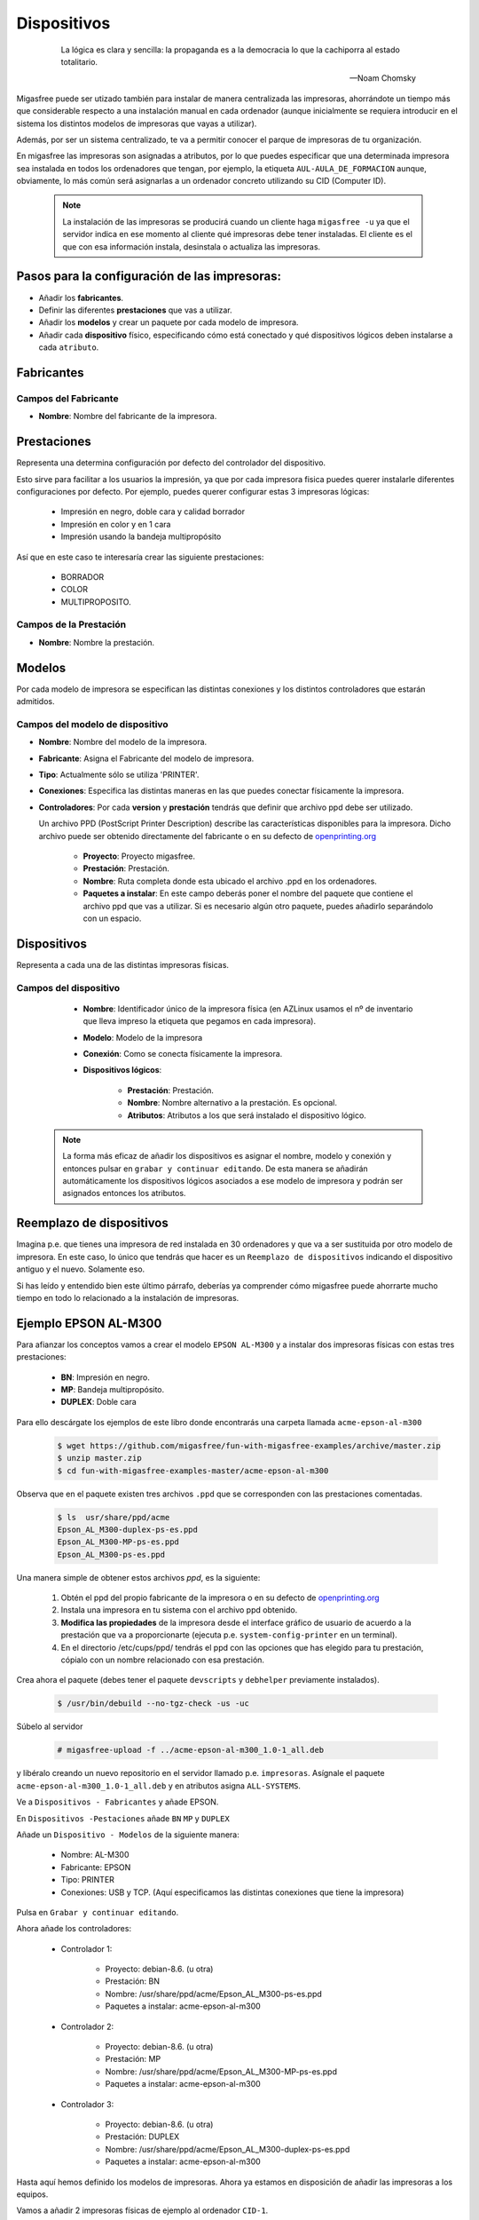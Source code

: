 ============
Dispositivos
============

 .. epigraph::

   La lógica es clara y sencilla: la propaganda es a la democracia lo que la
   cachiporra al estado totalitario.

   -- Noam Chomsky

Migasfree puede ser utizado también para instalar de manera centralizada las
impresoras, ahorrándote un tiempo más que considerable respecto a una instalación
manual en cada ordenador (aunque inicialmente se requiera introducir en el
sistema los distintos modelos de impresoras que vayas a utilizar).

Además, por ser un sistema centralizado, te va a permitir conocer el parque de
impresoras de tu organización.

En migasfree las impresoras son asignadas a atributos, por lo que puedes especificar
que una determinada impresora sea instalada en todos los ordenadores que tengan,
por ejemplo, la etiqueta ``AUL-AULA_DE_FORMACION`` aunque, obviamente, lo más común
será asignarlas a un ordenador concreto utilizando su CID (Computer ID).

   .. note::

      La instalación de las impresoras se producirá cuando un cliente haga ``migasfree -u``
      ya que el servidor indica en ese momento al cliente qué impresoras debe
      tener instaladas. El cliente es el que con esa información instala, desinstala
      o actualiza las impresoras.


Pasos para la configuración de las impresoras:
==============================================

* Añadir los **fabricantes**.
* Definir las diferentes **prestaciones** que vas a utilizar.
* Añadir los **modelos** y crear un paquete por cada modelo de impresora.
* Añadir cada **dispositivo** físico, especificando cómo está conectado y qué
  dispositivos lógicos deben instalarse a cada ``atributo``.


Fabricantes
===========

Campos del Fabricante
---------------------

* **Nombre**: Nombre del fabricante de la impresora.


Prestaciones
============

Representa una determina configuración por defecto del controlador del dispositivo.

Esto sirve para facilitar a los usuarios la impresión, ya que por cada impresora
fisica puedes querer instalarle diferentes configuraciones por defecto. Por ejemplo,
puedes querer configurar estas 3 impresoras lógicas:

    * Impresión en negro, doble cara y calidad borrador

    * Impresión en color y en 1 cara

    * Impresión usando la bandeja multipropósito

Así que en este caso te interesaría crear las siguiente prestaciones:

    * BORRADOR

    * COLOR

    * MULTIPROPOSITO.


Campos de la Prestación
-----------------------

* **Nombre**: Nombre la prestación.


Modelos
=======

Por cada modelo de impresora se especifican las distintas conexiones y los
distintos controladores que estarán admitidos.


Campos del modelo de dispositivo
--------------------------------

* **Nombre**: Nombre del modelo de la impresora.

* **Fabricante**: Asigna el Fabricante del modelo de impresora.

* **Tipo**: Actualmente sólo se utiliza 'PRINTER'.

* **Conexiones**: Especifica las distintas maneras en las que puedes conectar
  físicamente la impresora.


* **Controladores**: Por cada **version** y **prestación** tendrás que definir
  que archivo ppd debe ser utilizado.

  Un archivo PPD (PostScript Printer Description) describe las características
  disponibles para la impresora. Dicho archivo puede ser obtenido directamente
  del fabricante o en su defecto de `openprinting.org`__

    * **Proyecto**: Proyecto migasfree.

    * **Prestación**: Prestación.

    * **Nombre**: Ruta completa donde esta ubicado el archivo .ppd en los
      ordenadores.

    * **Paquetes a instalar**: En este campo deberás poner el nombre del paquete
      que contiene el archivo ppd que vas a utilizar. Si es necesario algún otro
      paquete, puedes añadirlo separándolo con un espacio.

__ http://www.openprinting.org/printers


Dispositivos
============

Representa a cada una de las distintas impresoras físicas.

Campos del dispositivo
----------------------

    * **Nombre**: Identificador único de la impresora física (en AZLinux usamos el nº
      de inventario que lleva impreso la etiqueta que pegamos en cada impresora).

    * **Modelo**: Modelo de la impresora

    * **Conexión**: Como se conecta físicamente la impresora.

    * **Dispositivos lógicos**:

        * **Prestación**: Prestación.

        * **Nombre**: Nombre alternativo a la prestación. Es opcional.

        * **Atributos**: Atributos a los que será instalado el dispositivo lógico.

   .. note::

      La forma más eficaz de añadir los dispositivos es asignar el nombre,
      modelo y conexión y entonces pulsar en ``grabar y continuar editando``.
      De esta manera se añadirán automáticamente los dispositivos lógicos
      asociados a ese modelo de impresora y podrán ser asignados entonces
      los atributos.


Reemplazo de dispositivos
=========================

Imagina p.e. que tienes una impresora de red instalada en 30 ordenadores
y que va a ser sustituida por otro modelo de impresora. En este caso, lo único
que tendrás que hacer es un ``Reemplazo de dispositivos`` indicando el
dispositivo antiguo y el nuevo. Solamente eso.

Si has leído y entendido bien este último párrafo, deberías ya comprender cómo
migasfree puede ahorrarte mucho tiempo en todo lo relacionado a la instalación
de impresoras.


Ejemplo EPSON AL-M300
=====================

Para afianzar los conceptos vamos a crear el modelo ``EPSON AL-M300`` y a
instalar dos impresoras físicas con estas tres prestaciones:

    * **BN**: Impresión en negro.
    * **MP**: Bandeja multipropósito.
    * **DUPLEX**: Doble cara

Para ello descárgate los ejemplos de este libro donde encontrarás una carpeta llamada
``acme-epson-al-m300``

  .. code-block:: none

     $ wget https://github.com/migasfree/fun-with-migasfree-examples/archive/master.zip
     $ unzip master.zip
     $ cd fun-with-migasfree-examples-master/acme-epson-al-m300

Observa que en el paquete existen tres archivos ``.ppd`` que se corresponden con las
prestaciones comentadas.

  .. code-block:: none

     $ ls  usr/share/ppd/acme
     Epson_AL_M300-duplex-ps-es.ppd
     Epson_AL_M300-MP-ps-es.ppd
     Epson_AL_M300-ps-es.ppd


Una manera simple de obtener estos archivos *ppd*, es la siguiente:

    1) Obtén el ppd del propio fabricante de la impresora o en su defecto de
       `openprinting.org`__

    2) Instala una impresora en tu sistema con el archivo ppd obtenido.

    3) **Modifica las propiedades** de la impresora desde el interface gráfico de
       usuario de acuerdo a la prestación que va a proporcionarte (ejecuta p.e. ``system-config-printer`` en un terminal).

    4) En el directorio /etc/cups/ppd/ tendrás el ppd con las opciones que has
       elegido para tu prestación, cópialo con un nombre relacionado con esa
       prestación.

__ http://www.openprinting.org/printers.

Crea ahora el paquete (debes tener el paquete ``devscripts`` y ``debhelper``
previamente instalados).

  .. code-block:: none

     $ /usr/bin/debuild --no-tgz-check -us -uc

Súbelo al servidor

  .. code-block:: none

     # migasfree-upload -f ../acme-epson-al-m300_1.0-1_all.deb

y libéralo creando un nuevo repositorio en el servidor llamado p.e.
``impresoras``. Asígnale el paquete ``acme-epson-al-m300_1.0-1_all.deb`` y en
atributos asigna ``ALL-SYSTEMS``.

Ve a ``Dispositivos - Fabricantes`` y añade EPSON.

En ``Dispositivos -Pestaciones`` añade ``BN`` ``MP`` y ``DUPLEX``

Añade un ``Dispositivo - Modelos`` de la siguiente manera:

    * Nombre: AL-M300

    * Fabricante: EPSON

    * Tipo: PRINTER

    * Conexiones: USB y TCP. (Aquí especificamos las distintas conexiones
      que tiene la impresora)


Pulsa en ``Grabar y continuar editando``.

Ahora añade los controladores:

    * Controlador 1:

        * Proyecto: debian-8.6. (u otra)

        * Prestación: BN

        * Nombre: /usr/share/ppd/acme/Epson_AL_M300-ps-es.ppd

        * Paquetes a instalar: acme-epson-al-m300

    * Controlador 2:

        * Proyecto: debian-8.6. (u otra)

        * Prestación: MP

        * Nombre: /usr/share/ppd/acme/Epson_AL_M300-MP-ps-es.ppd

        * Paquetes a instalar: acme-epson-al-m300


    * Controlador 3:

        * Proyecto: debian-8.6. (u otra)

        * Prestación: DUPLEX

        * Nombre: /usr/share/ppd/acme/Epson_AL_M300-duplex-ps-es.ppd

        * Paquetes a instalar: acme-epson-al-m300


Hasta aquí hemos definido los modelos de impresoras. Ahora ya estamos en
disposición de añadir las impresoras a los equipos.

Vamos a añadir 2 impresoras físicas de ejemplo al ordenador ``CID-1``.

Impresora Física 1 conectada por TCP
------------------------------------

Ve a ``Dispositivos - Dispositivos`` y añade la primera impresora:

    * Nombre: Impresora1

    * Modelo: AL-M300

    * Conexión: Elije TCP

    * IP: 10.0.2.250

    * Pulsa ahora en ``Grabar y continuar editando`` y aparecerán los tres dispositivos
      lógicos correspondientes. Deja el ``Nombre`` en blanco. Añade a cada uno de
      los dispositivos lógicos el atributo CID-1 (o el atributo que quieras).


Impresora Física 2 conectada por USB
------------------------------------

Ve a ``Dispositivos - Dispositivos`` y añade la segunda impresora:

    * Nombre: Impresora2

    * Modelo: AL-M300

    * Conexión: Elije ahora USB.

    * Pulsa ahora en ``Grabar y continuar editando`` y aparecerán los tres dispositivos
      lógicos correspondientes. Deja el ``Nombre en blanco``. Añade a cada uno de
      los dispositivos lógicos el atributo CID-1 (o el atributo que quieras).

Y con esto, al hacer ``migasfree -u`` en cada ordenador se instalarán las
impresoras lógicas según hemos especificado.

Para finalizar, conviene mencionar que cualquier cambio que se realice en el
``dispositivo`` (la IP, el tipo de conexión, o el nombre p.e.) será modificado
automáticamente en los ordenadores cuando estos se actualicen.
